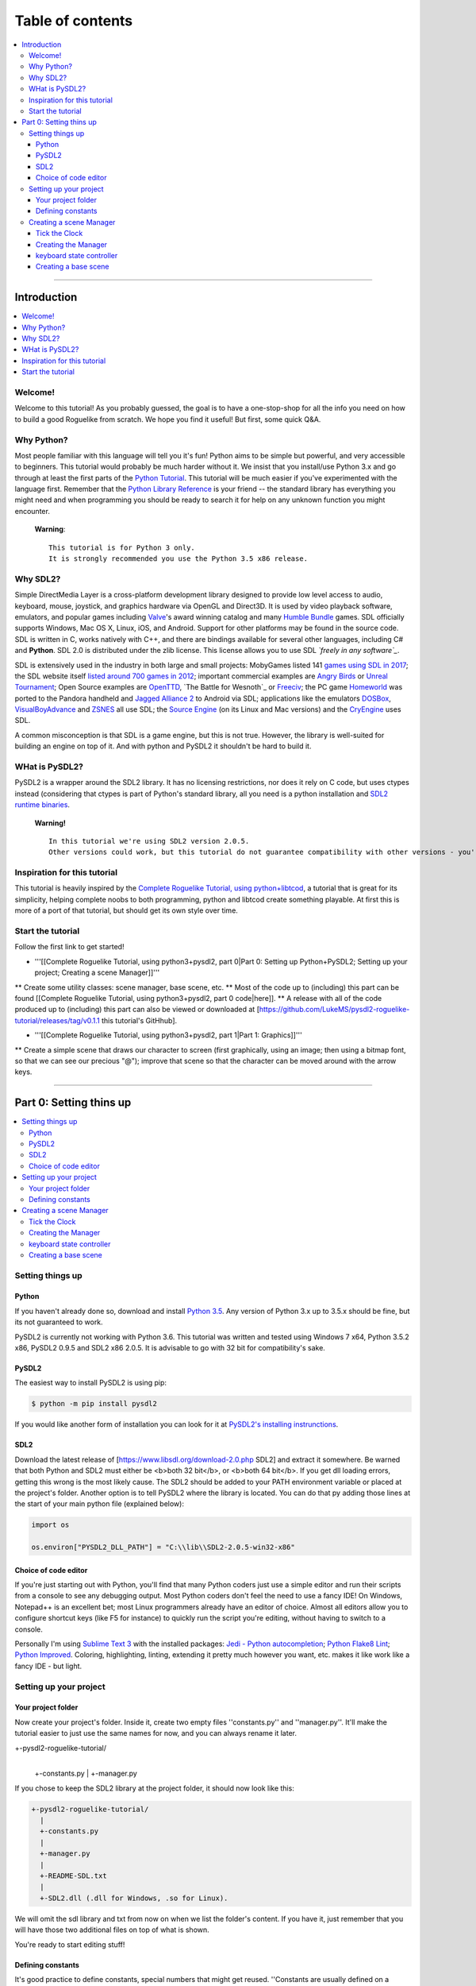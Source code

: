 Table of contents
*****************

.. contents:: :local:

------

Introduction
============

.. contents:: :local:

Welcome!
--------

Welcome to this tutorial! As you probably guessed, the goal is to have a one-stop-shop for all the info you need on how to build a good Roguelike from scratch. We hope you find it useful! But first, some quick Q&A.

Why Python?
-----------

Most people familiar with this language will tell you it's fun!  Python aims to be simple but powerful, and very accessible to beginners.  This tutorial would probably be much harder without it. We insist that you install/use Python 3.x and go through at least the first parts of the `Python Tutorial`_. This tutorial will be much easier if you've experimented with the language first. Remember that the `Python Library Reference`_ is your friend -- the standard library has everything you might need and when programming you should be ready to search it for help on any unknown function you might encounter.


  **Warning**::
    
       This tutorial is for Python 3 only.
       It is strongly recommended you use the Python 3.5 x86 release.

.. _`Python Tutorial`: https://docs.python.org/tutorial/
.. _`Python Library Reference`: https://docs.python.org/library/index.html

Why SDL2?
-----------

Simple DirectMedia Layer is a cross-platform development library designed to provide low level access to audio, keyboard, mouse, joystick, and graphics hardware via OpenGL and Direct3D. It is used by video playback software, emulators, and popular games including Valve_'s award winning catalog and many `Humble Bundle`_ games.
SDL officially supports Windows, Mac OS X, Linux, iOS, and Android. Support for other platforms may be found in the source code.
SDL is written in C, works natively with C++, and there are bindings available for several other languages, including C# and **Python**.
SDL 2.0 is distributed under the zlib license. This license allows you to use SDL *`freely in any software`_*.

SDL is extensively used in the industry in both large and small projects: MobyGames listed 141 `games using SDL in 2017`_; the SDL website itself `listed around 700 games in 2012`_; important commercial examples are `Angry Birds`_ or `Unreal Tournament`_; Open Source examples are OpenTTD_, `The Battle for Wesnoth`_ or Freeciv_; the PC game Homeworld_ was ported to the Pandora handheld and `Jagged Alliance 2`_ to Android via SDL; applications like the emulators DOSBox_, VisualBoyAdvance_  and ZSNES_ all use SDL; the `Source Engine`_ (on its Linux and Mac versions) and the CryEngine_ uses SDL.

A common misconception is that SDL is a game engine, but this is not true. However, the library is well-suited for building an engine on top of it. And with python and PySDL2 it shouldn't be hard to build it.

.. _Valve: https://valvesoftware.com/
.. _`Humble Bundle`: https://www.humblebundle.com/
.. _`freely in any software`: https://www.libsdl.org/index.php
.. _`games using SDL in 2017`: https://www.mobygames.com/game-group/middleware-sdl/offset,0/so,4d/
.. _`listed around 700 games in 2012`: https://web.archive.org/web/20100629004347/https://www.libsdl.org/games.php?order=name&category=-1&completed=0&os=-1&match_name=&perpage=-1
.. _`Angry Birds`: https://en.wikipedia.org/wiki/Angry_Birds
.. _`Unreal Tournament`: https://en.wikipedia.org/wiki/Unreal_Tournament
.. _OpenTTD: https://en.wikipedia.org/wiki/OpenTTD
.. _`The_Battle_for_Wesnoth`: https://en.wikipedia.org/wiki/The_Battle_for_Wesnoth
.. _Freeciv: https://en.wikipedia.org/wiki/Freeciv
.. _Homeworld: https://en.wikipedia.org/wiki/Homeworld
.. _`Jagged Alliance 2`: https://en.wikipedia.org/wiki/Jagged_Alliance_2
.. _DOSBox: https://en.wikipedia.org/wiki/DOSBox
.. _VisualBoyAdvance: https://en.wikipedia.org/wiki/VisualBoyAdvance
.. _ZSNES: https://en.wikipedia.org/wiki/ZSNES
.. _`Source Engine`: https://en.wikipedia.org/wiki/Source_(game_engine)
.. _CryEngine: https://en.wikipedia.org/wiki/CryEngine

WHat is PySDL2?
---------------

PySDL2 is a wrapper around the SDL2 library. It has no licensing restrictions, nor does it rely on C code, but uses ctypes instead (considering that ctypes is part of Python's standard library, all you need is a python installation and `SDL2 runtime binaries`_.

  **Warning!**   ::
    
       In this tutorial we're using SDL2 version 2.0.5.
       Other versions could work, but this tutorial do not guarantee compatibility with other versions - you're on your own for it.
       
.. _`SDL2 runtime binaries`: https://www.libsdl.org/download-2.0.php

Inspiration for this tutorial
-------------------------------

This tutorial is heavily inspired by the `Complete Roguelike Tutorial, using python+libtcod`_, a tutorial that is great for its simplicity, helping complete noobs to both programming, python and libtcod create something playable.
At first this is more of a port of that tutorial, but should get its own style over time.

.. _`Complete Roguelike Tutorial, using python+libtcod`: https://www.roguebasin.com/index.php?title=Complete_Roguelike_Tutorial,_using_python%2Blibtcod

Start the tutorial
-------------------------------

Follow the first link to get started!


* '''[[Complete Roguelike Tutorial, using python3+pysdl2, part 0|Part 0: Setting up Python+PySDL2; Setting up your project; Creating a scene Manager]]'''
** Create some utility classes: scene manager, base scene, etc.
** Most of the code up to (including) this part can be found [[Complete Roguelike Tutorial, using python3+pysdl2, part 0 code|here]].
** A release with all of the code produced up to (including) this part can also be viewed or downloaded at [https://github.com/LukeMS/pysdl2-roguelike-tutorial/releases/tag/v0.1.1 this tutorial's GitHhub].


* '''[[Complete Roguelike Tutorial, using python3+pysdl2, part 1|Part 1: Graphics]]'''
** Create a simple scene that draws our character to screen (first graphically, using an image; then using a bitmap font, so that we can see our precious "@"); improve that scene so that the character can be moved around with the arrow keys.

------

Part 0: Setting thins up
========================

.. contents:: :local:

Setting things up
-----------------

Python
######

If you haven't already done so, download and install `Python 3.5`_. Any version of Python 3.x up to 3.5.x should be fine, but its not guaranteed to work.

PySDL2 is currently not working with Python 3.6.
This tutorial was written and tested using Windows 7 x64, Python 3.5.2 x86, PySDL2 0.9.5 and SDL2 x86 2.0.5.
It is advisable to go with 32 bit for compatibility's sake.

.. _`Python 3.5`: https://www.python.org/downloads/release/python-352/

PySDL2
######

The easiest way to install PySDL2 is using pip:

.. code-block:: bash
  
  $ python -m pip install pysdl2

If you would like another form of installation you can look for it at `PySDL2's installing instrunctions`_.

.. _`PySDL2's installing instrunctions`: http://pysdl2.readthedocs.io/en/rel_0_9_5/install.html

SDL2
######

Download the latest release of [https://www.libsdl.org/download-2.0.php SDL2] and extract it somewhere. Be warned that both Python and SDL2 must either be <b>both 32 bit</b>, or <b>both 64 bit</b>.  If you get dll loading errors, getting this wrong is the most likely cause. The SDL2 should be added to your PATH environment variable or placed at the project's folder.
Another option is to tell PySDL2 where the library is located. You can do that py adding those lines at the start of your main python file (explained below):

.. code-block:: python
  
  import os
  
  os.environ["PYSDL2_DLL_PATH"] = "C:\\lib\\SDL2-2.0.5-win32-x86"

Choice of code editor
#####################

If you're just starting out with Python, you'll find that many Python coders just use a simple editor and run their scripts from a console to see any debugging output. Most Python coders don't feel the need to use a fancy IDE! On Windows, Notepad++ is an excellent bet; most Linux programmers already have an editor of choice. Almost all editors allow you to configure shortcut keys (like F5 for instance) to quickly run the script you're editing, without having to switch to a console.

Personally I'm using `Sublime Text 3`_ with the installed packages: `Jedi - Python autocompletion`_; `Python Flake8 Lint`_; `Python Improved`_. Coloring, highlighting, linting, extending it pretty much however you want, etc. makes it like work like a fancy IDE - but light.

.. _`Sublime Text 3`: https://www.sublimetext.com/3
.. _`Jedi - Python autocompletion`: https://github.com/srusskih/SublimeJEDI
.. _`Python Flake8 Lint`: https://github.com/dreadatour/Flake8Lint
.. _`Python Improved`: https://github.com/MattDMo/PythonImproved

Setting up your project
-----------------------

Your project folder
#####################

Now create your project's folder. Inside it, create two empty files ''constants.py'' and ''manager.py''.  It'll make the tutorial easier to just use the same names for now, and you can always rename it later.

.. code-block::

+-pysdl2-roguelike-tutorial/
   |
   +-constants.py
   |
   +-manager.py

If you chose to keep the SDL2 library at the project folder, it should now look like this:

.. code-block::

 +-pysdl2-roguelike-tutorial/
   |
   +-constants.py
   |
   +-manager.py
   |
   +-README-SDL.txt
   |
   +-SDL2.dll (.dll for Windows, .so for Linux).

We will omit the sdl library and txt from now on when we list the folder's content. If you have it, just remember that you will have those two additional files on top of what is shown.

You're ready to start editing stuff!

Defining constants
#####################

It's good practice to define constants, special numbers that might get reused. ''Constants are usually defined on a module level and written in all capital letters with underscores separating words'', according to `Python's style guide`_ - its not required, but it should make your code more readable to other people, so we're sticking to this style. Let's create a file named ''constants.py'' at our project's folder and write on it:

.. code-block:: python

	"""Game constants."""

	# size of a (square) tile's side in pixels.
	TILE_SIZE = 32

	# the width of the screen in pixels.
	SCREEN_WIDTH = 1024

	# the height of the screen in pixels
	SCREEN_HEIGHT = 768

	# maximum frames per second that should be drawn
	LIMIT_FPS = 30

	# the window's background color (RGBA, from 0-255)
	WINDOW_COLOR = (0, 0, 0, 255)

Now that we have our contants defined is time to create our scene manager!

.. _`Python's style guide`: https://www.python.org/dev/peps/pep-0008/


Creating a scene Manager
------------------------

Wait, manager? Ain't we making a game?
SDL2 is a C library. PySDL2 is a python wrapper for that library. But remember we've said at the introduction that SDL2 is not a game engine? Neither is PySDL2, although it does provide higher level classes and methods to help us.
We're going to create some classes to make our lives easier, more like a python game engine, less like a bunch of C methods. It will take some time until we can finally draw our character to the screen, but it will save us lots of re-work in the future.
If you don't care about the implementation of the ''Manager'' and related classes, our boilerplate code, you can just download the [https://github.com/LukeMS/pysdl2-roguelike-tutorial/releases/tag/v0.1.1 0.x release] (part 0 of the tutorial = 0.x releases) of the project on GitHub and skip to the [[Complete Roguelike Tutorial, using python3+pysdl2, part 1|Part 1]]. The code should be reasonably well described, with lots of docstrings and comments (feel free file an issue on GitHub if something is not described well enough) so that you may be able to understand it all just by looking at (actually, reading) it. And you can always come back here if, on the later stages, you feel like you need to understand what's going on in that ''manager.py''.
But even before we deal with the ''Manager'', we're going to work on a ''Clock'', the class that will control our frame rate among time. Something that the ''Manager'' itself will depend on.

Tick the Clock
#####################

Pygame, a python library based on SDL version 1.x, had a Clock. There is another library, based on Pygame, that is built around SDL2, named pygame-sdl2, that has a [https://github.com/renpy/pygame_sdl2/blob/master/src/pygame_sdl2/pygame_time.pyx Clock], but it's made using  cython, not python (this could actually be considered good, considering performance, but at this tutorial we're aiming at pure Python, because one language is enough for a tutorial). We're not reinventing the wheel, but we're adapting that cython Clock to a python one. We're not going to dive deeper into this process, just know that [https://github.com/LukeMS/pysdl2-roguelike-tutorial/raw/master/util/time.py this] is a pure Python port of [https://github.com/renpy/pygame_sdl2/blob/master/src/pygame_sdl2/pygame_time.pyx that].
You should download the ported version we're going to use from [https://github.com/LukeMS/pysdl2-roguelike-tutorial/raw/master/util/time.py here]. Make sure its placed under ''util/time.py'' in your project's folder.
*Note*: pygame-sdl2's code is released under zlib license. That means you can do almost everything you want with it, but it remains a copyrighted work. That being said, you can use it, even commercially, but we're not going to place the code here. Just get it through git and use it.

Now we're going to work on ''manager.py''.

Creating the Manager
#####################

Firt of all we're going to need a few imports:

.. code-block:: python

    # ctypes will be required for a single use at startup, don't let it scare you!
    import ctypes
    import os

    # tell sdl2 where your library is
    os.environ["PYSDL2_DLL_PATH"] = "C:\\lib\\SDL2-2.0.5-win32-x86"

    # import sdl2
    import sdl2
    # and sdl2.ext, where the pythonic part of the pysdl2 resides
    import sdl2.ext

    # import the constants we've defined
    from constants import (SCREEN_WIDTH, SCREEN_HEIGHT, TILE_SIZE, LIMIT_FPS,
                           WINDOW_COLOR)

    # impor our pythonic Clock
    from util.time import Clock
 
Next we're going to instantiate sdl2.ext.Resources to help us handling our resources:

.. code-block:: python

	    Resources = sdl2.ext.Resources(
        os.path.join(os.path.dirname(__file__), "resources"))

Then we're going to create the Manager class. As the first lines of its initialization we're going to unpack some arguments related to the constants we've defined. The description should make it clear enough:

.. code-block:: python

    class Manager(object):
        """Manage scenes and the main game loop.

        At each loop the events are passed down to the active scene and it's
        update method is called.
        """

        def __init__(
            self, width=None, height=None, cols=None, rows=None, tile_size=None,
            limit_fps=None, window_color=None
        ):
            """Initialization.

            Args:
                width (int): the width of the screen in pixels. Defaults to
                    constants.SCREEN_WIDTH
                height (int): the height of the screen in pixels. Defaults to
                    constants.SCREEN_HEIGHT
                tile_size (int): size of a (square) tile's side in pixels.
                    Defaults to constants.TILE_SIZE
                limit_fps (int): maximum frames per second that should be drawn.
                    Defaults to constants.LIMIT_FPS
                window_color (4-tuple): the window's background color, as a tuple
                    of 4 integers representing Red, Greehn, Blue and Alpha values
                    (0-255). Defaults to constants.WINDOW_COLOR

            Usage:
                m = Manager()  # start with default parameters
                m.set_scene(SceneBase)  # set a scene. This is a blank base scene
                m.execute()  # call the main loop
            """
            # Set the default arguments
            self.width = width or SCREEN_WIDTH
            self.height = height or SCREEN_HEIGHT
            self.tile_size = tile_size or TILE_SIZE
            self.limit_fps = limit_fps or LIMIT_FPS
            self.window_color = window_color or WINDOW_COLOR

            # Number of tile_size-sized drawable columns and rows on screen
            self.cols = self.width // self.tile_size
            self.rows = self.height // self.tile_size

The way we've built our Manager so far allow us to consider the constants as default values but still accept values passed in during its initialization. An example of that will be shown when we first draw our character.
We're also going to set a blank scene (''None'') at start, requiring that, after the Manager instantiation, a proper scene is passed to it before starting the main loop (unless you want't to stare at blank scrren).

.. code-block:: python

            ...
            # Initialize with no scene
            self.scene = None

And finally we're going to write some SDL stuff, mostly via PySDL2.ext utilities, so that we don't have to it on each scene we create:

.. code-block:: python

        ...
        # Initialize the video system - this implicitly initializes some
        # necessary parts within the SDL2 DLL used by the video module.
        #
        # You SHOULD call this before using any video related methods or
        # classes.
        sdl2.ext.init()

        # Create a new window (like your browser window or editor window,
            # etc.) and give it a meaningful title and size. We definitely need
            # this, if we want to present something to the user.
            self.window = sdl2.ext.Window(
                "Tiles", size=(self.width, self.height),
                flags=sdl2.SDL_WINDOW_BORDERLESS)

            # Create a renderer that supports hardware-accelerated sprites.
            self.renderer = sdl2.ext.Renderer(self.window)

            # Create a sprite factory that allows us to create visible 2D elements
            # easily.
            self.factory = sdl2.ext.SpriteFactory(
                sdl2.ext.TEXTURE, renderer=self.renderer)

            # Creates a simple rendering system for the Window. The
            # SpriteRenderSystem can draw Sprite objects on the window.
            self.spriterenderer = self.factory.create_sprite_render_system(
                self.window)

            # By default, every Window is hidden, not shown on the screen right
            # after creation. Thus we need to tell it to be shown now.
            self.window.show()

            # Enforce window raising just to be sure.
            sdl2.SDL_RaiseWindow(self.window.window)

            # Initialize the keyboard state controller.
            # PySDL2/SDL2 shouldn't need this but the basic procedure for getting
            # key mods and locks is not working for me atm.
            # So I've implemented my own controller.
            self.kb_state = KeyboardStateController()

            # Initialize a mouse starting position. From here on the manager will
            # be able to work on distances from previous positions.
            self._get_mouse_state()

            # Initialize a clock utility to help us control the framerate
            self.clock = Clock()

            # Make the Manager alive. This is used on the main loop.
            self.alive = True

        def _get_mouse_state(self):
            """Get the mouse state.

            This is only required during initialization. Later on the mouse
            position will be passed through events.
            """
            # This is an example of what PySDL2, below the hood, does for us.
            # Here we create a ctypes int (i.e. a C type int)
            x = ctypes.c_int(0)
            y = ctypes.c_int(0)
            # And pass it by reference to the SDL C function (i.e. pointers)
            sdl2.mouse.SDL_GetMouseState(ctypes.byref(x), ctypes.byref(y))
            # The variables were modified by SDL, but are still of C type
            # So we need to get their values as python integers
            self._mouse_x = x.value
            self._mouse_y = y.value
            # Now we hope we're never going to deal with this kind of stuff again
            return self._mouse_x, self._mouse_y

The long comments and docstring should provide some information about what we just did.
We initialize SDL2 (''sdl2.ext.init()''); create a (borderless, in this case) window (''sdl2.ext.Window'');  create a renderer that supports hardware acceleration (sdl2.ext.Renderer; it uses textures instead of surfaces, works with/on the GPU and provides a nice performance gain, should you require it for drawing tons of sprites); we also create a sprite factory (''sdl2.ext.SpriteFactory'') that will help make sprite creation easier for us later on; we ask the window to be shown (''window.show()'') and raised (''sdl2.SDL_RaiseWindow(window)'') in case some input got our focus; we instantiate a ''KeyboardStateController'' what will be described below (because the default PySDL2 way of handling keyboard mods and locks, although easier in theory, simply doesn't work for my computer/keyboard); then we get our initial mouse state (starting position); finally we instantiate our Clock and set the Manager state to alive!

Now we have to create our main loop that will keep the game running, process and dispatch events (input and output events). We keep it small and call other helper functions to do specialized work:

.. code-block:: python

        def run(self):
            """Main loop handling events and updates."""
            while self.alive:
                self.clock.tick(self.limit_fps)
                self.on_event()
                self.on_update()
            return sdl2.ext.quit()

The ''on_event'' method takes a bit more of work to evaluate the events received and dispatch them accordingly (mouse events, keyboard events and its specific types such as press/release/etc.):

.. code-block:: python

        def on_event(self):
            """Handle the events and pass them to the active scene."""
            scene = self.scene

            if scene is None:
                return
            for event in sdl2.ext.get_events():

                # Exit events
                if event.type == sdl2.SDL_QUIT:
                    self.alive = False
                    return

                # Redraw in case the focus was lost and now regained
                if event.type == sdl2.SDL_WINDOWEVENT_FOCUS_GAINED:
                    self.on_update()
                    continue

                # on_mouse_motion, on_mouse_drag
                if event.type == sdl2.SDL_MOUSEMOTION:
                    x = event.motion.x
                    y = event.motion.y
                    buttons = event.motion.state
                    self._mouse_x = x
                    self._mouse_y = y
                    dx = x - self._mouse_x
                    dy = y - self._mouse_y
                    if buttons & sdl2.SDL_BUTTON_LMASK:
                        scene.on_mouse_drag(event, x, y, dx, dy, "LEFT")
                    elif buttons & sdl2.SDL_BUTTON_MMASK:
                        scene.on_mouse_drag(event, x, y, dx, dy, "MIDDLE")
                    elif buttons & sdl2.SDL_BUTTON_RMASK:
                        scene.on_mouse_drag(event, x, y, dx, dy, "RIGHT")
                    else:
                        scene.on_mouse_motion(event, x, y, dx, dy)
                    continue
                # on_mouse_press
                elif event.type == sdl2.SDL_MOUSEBUTTONDOWN:
                    x = event.button.x
                    y = event.button.y

                    button_n = event.button.button
                    if button_n == sdl2.SDL_BUTTON_LEFT:
                        button = "LEFT"
                    elif button_n == sdl2.SDL_BUTTON_RIGHT:
                        button = "RIGHT"
                    elif button_n == sdl2.SDL_BUTTON_MIDDLE:
                        button = "MIDDLE"

                    double = bool(event.button.clicks - 1)

                    scene.on_mouse_press(event, x, y, button, double)
                    continue
                # on_mouse_scroll (wheel)
                elif event.type == sdl2.SDL_MOUSEWHEEL:
                    offset_x = event.wheel.x
                    offset_y = event.wheel.y
                    scene.on_mouse_scroll(event, offset_x, offset_y)
                    continue

                # for keyboard input, set the key symbol and keyboard modifiers
                mod = self.kb_state.process(event)
                sym = event.key.keysym.sym

                # on_key_release
                if event.type == sdl2.SDL_KEYUP:
                    scene.on_key_release(event, sym, mod)
                # on_key_press
                elif event.type == sdl2.SDL_KEYDOWN:
                    scene.on_key_press(event, sym, mod)
                    
So what we've done here is: check the type of the event and deliver it to whatever method we're going to create on the game scenes to handle that type of event.
The output (graphic) part is simpler:

.. code-block:: python

        def on_update(self):
            """Update the active scene."""
            scene = self.scene
            if self.alive:
                # clear the window with its color
                self.renderer.clear(self.window_color)
                if scene:
                    # call the active scene's on_update
                    scene.on_update()
                # present what we have to the screen
                self.present()

        def present(self):
            """Flip the GPU buffer."""
            sdl2.render.SDL_RenderPresent(self.spriterenderer.sdlrenderer)

And finally we need to set up each scene that we pass to the Manager:

.. code-block:: python

        def set_scene(self, scene=None, **kwargs):
            """Set the scene.

            Args:
                scene (SceneBase): the scene to be initialized
                kwargs: the arguments that should be passed to the scene

            """
            self.scene = scene(manager=self, **kwargs)

keyboard state controller
#########################

The ''KeyboardStateController'' class will keep track of two things: if ''alt'', ''ctrl'' and/or ''shift'' are held; if ''caps'', ''num'' and/or ''scroll lock'' are on/off.
As I've said above the default SDL2/PySDL2 way of handling this simpy don't work for me, thus a new way of tracking needs to be created:

.. code-block:: python

    class KeyboardStateController:
        """A class that keeps track of keyboard modifiers and locks."""

        def __init__(self):
            """Initialization."""
            # evernthing defaults to False
            self._shift = False
            self._ctrl = False
            self._alt = False
            self.caps = False
            self.num = False
            self.scroll = False

        @property
        def alt(self):
            """Evaluate if the alt key only is held."""
            return self.combine(ctrl=True)

        @property
        def ctrl(self):
            """Evaluate if the ctrl key only is held."""
            return self.combine(ctrl=True)

        @property
        def shift(self):
            """Evaluate if the ctrl key only is held."""
            return self.combine(shift=True)

        def combine(self, alt=False, ctrl=False, shift=False):
            """Evaluate key combinations."""
            return all(
                (self._alt == alt,
                 self._ctrl == ctrl,
                 self._shift == shift)
            )

        def process(self, event):
            """Process the current event and update the keyboard state."""
            down = True if event.type == sdl2.SDL_KEYDOWN else False
            self._process_mods(event.key.keysym.sym, down)
            if not down:
                self._process_locks(event.key.keysym.sym)
            return self

        def _process_locks(self, key):
            """Process the locks."""
            for lock, sym in (
                ("caps", sdl2.SDLK_CAPSLOCK),
                ("num", sdl2.SDLK_NUMLOCKCLEAR),
                ("scroll", sdl2.SDLK_SCROLLLOCK)
            ):
                if key == sym:
                    _prev_lock = getattr(self, lock)
                    setattr(self, lock, not _prev_lock)

        def _process_mods(self, key, down):
            """Process the modifiers."""
            for mod, syms in (
                ("_ctrl", (sdl2.SDLK_LCTRL, sdl2.SDLK_RCTRL)),
                ("_shift", (sdl2.SDLK_LSHIFT, sdl2.SDLK_RSHIFT)),
                ("_alt", (sdl2.SDLK_LALT, sdl2.SDLK_RALT))
            ):
                if key in syms:
                    setattr(self, mod, down)

No need to go into details here: it process an  event and set its state accordingly. We can check for simple mods (e.g. ''kb_state.shift'') or locks (e.g. ''kb_state.caps'') or multiple mods (''kb_state.combine(shift=True, ctrl=True)'').

Creating a base scene
#####################

Every line that we write here is a line that we won't have to write at each scene later on. Don't give up! We're gaining in the long term.
We should now create a base scene that would be inherited by the custom scenes we create. This scene should know who is its Manager and be able to access some of its attributes and methods easily. And it should act show how input and output are usually handled/passed by the Manager. Some of the properties here might not be used by you at all. But know that, if you need it, most of the essential ones are here. And as usual we're hoping the dosctrings and comments help explain what we forget:

.. code-block:: python

class SceneBase(object):
    """Basic scene of the game.

    New Scenes should be subclasses of SceneBase.
    """

    def __new__(cls, manager, **kwargs):
        """Create a new instance of a scene.

        A reference to the manager is stored before returning the instance.
        This is made preventively because many properties are related to the
        manager.

        Args:
            manager (Manager): the running instance of the Manager
        """
        scene = super().__new__(cls)
        scene.manager = manager
        return scene

    def __init__(self, **kwargs):
        """Initialization."""
        pass

    # properties
    @property
    def height(self):
        """Main window height.

        Returns:
            Manager.height
        """
        return self.manager.height

    @property
    def width(self):
        """Main window width.

        Returns:
            Manager.height
        """
        return self.manager.width

    @property
    def factory(self):
        """Reference to sdl2.ext.SpriteFactory instance.

        Returns:
            Manager.factory
        """
        return self.manager.factory

    @property
    def kb_state(self):
        """Reference to KeyboardStateController instance.

        Returns:
            Manager.kb_state
        """
        return self.manager.kb_state

    @property
    def renderer(self):
        """Reference to sdl2.ext.Renderer instance.

        Returns:
            Manager.renderer

        """
        return self.manager.renderer

    @property
    def sdlrenderer(self):
        """Reference to sdl2.SDL_Renderer instance.

        Returns:
            Manager.renderer.sdlrenderer
        """
        return self.manager.renderer.sdlrenderer

    @property
    def spriterenderer(self):
        """Reference to sdl2.ext.TextureSpriteRenderSystem instance.

        Returns:
            Manager.spriterenderer
        """
        return self.manager.spriterenderer

    # other methods
    def quit(self):
        """Stop the manager main loop."""
        self.manager.alive = False

    # event methods
    def on_key_press(self, event, sym, mod):
        """Called on keyboard input, when a key is **held down**.

        Args:
            event (sdl2.events.SDL_Event): The base event, as passed by SDL2.
                Unless specifically needed, sym and mod should be used
                instead.
            sym (int): Integer representing code of the key pressed. For
                printable keys ``chr(key)`` should return the corresponding
                character.
            mod (KeyboardStateController): the keyboard state for modifiers
                and locks. See :class:KeyboardStateController
        """
        pass

    def on_key_release(self, event, sym, mod):
        """Called on keyboard input, when a key is **released**.

        By default if the Escape key is pressed the manager quits.
        If that behaviour is desired you can call ``super().on_key_release(
        event, sym, mod)`` on a child class.

        Args:
            event (sdl2.events.SDL_Event): The base event, as passed by SDL2.
                The other arguments should be used for a higher level
                interaction, unless specifically needed.
            sym (int): Integer representing code of the key pressed. For
                printable keys ``chr(key)`` should return the corresponding
                character.
            mod (KeyboardStateController): the keyboard state for modifiers
                and locks. See :class:KeyboardStateController
        """
        if sym == sdl2.SDLK_ESCAPE:
            self.quit()

    def on_mouse_drag(self, event, x, y, dx, dy, button):
        """Called when mouse buttons are pressed and the mouse is dragged.

        Args:
            event (sdl2.events.SDL_Event): The base event, as passed by SDL2.
                The other arguments should be used for a higher level
                interaction, unless specifically needed.
            x (int): horizontal coordinate, relative to window.
            y (int): vertical coordinate, relative to window.
            dx (int): relative motion in the horizontal direction
            dy (int): relative motion in the vertical direction
            button (str, "RIGHT"|"MIDDLE"|"LEFT"): string representing the
                button pressed.
        """
        pass

    def on_mouse_motion(self, event, x, y, dx, dy):
            """Called when the mouse is moved.

            Args:
                event (sdl2.events.SDL_Event): The base event, as passed by SDL2.
                    The other arguments should be used for a higher level
                    interaction, unless specifically needed.
                x (int): horizontal coordinate, relative to window.
                y (int): vertical coordinate, relative to window.
                dx (int): relative motion in the horizontal direction
                dy (int): relative motion in the vertical direction
            """
            pass

        def on_mouse_press(self, event, x, y, button, double):
            """Called when mouse buttons are pressed.

            Args:
                event (sdl2.events.SDL_Event): The base event, as passed by SDL2.
                    The other arguments should be used for a higher level
                    interaction, unless specifically needed.
                x (int): horizontal coordinate, relative to window.
                y (int): vertical coordinate, relative to window.
                button (str, "RIGHT"|"MIDDLE"|"LEFT"): string representing the
                    button pressed.
                double (bool, True|False): boolean indicating if the click was a
                    double click.
            """
            pass

        def on_mouse_scroll(self, event, offset_x, offset_y):
            """Called when the mouse wheel is scrolled.

            Args:
                event (sdl2.events.SDL_Event): The base event, as passed by SDL2.
                    The other arguments should be used for a higher level
                    interaction, unless specifically needed.
                offset_x (int): the amount scrolled horizontally, positive to the
                    right and negative to the left.
                offset_y (int): the amount scrolled vertically, positive away
                    from the user and negative toward the user.
            """
            pass

        def on_update(self):
            """Graphical logic."""
            pass

Ta-da! No, no character on screen yet. But things are about to start running smoothly from now on!
To test if everything works so far, add the lines below to the end of ''manager.py''. Cross your fingers and run it!
An ugly green screen should appear and, if you press Escape, it should quit quietly.
<div style="padding: 5px; border: solid 1px #C0C0C0; background-color: #F0F0F0"><syntaxhighlight lang="python">
if __name__ == '__main__':
    # example, with a borderless yet ugly green window
    m = Manager(window_color=(0, 255, 0, 255))
    m.set_scene(scene=SceneBase)
    m.run()
</syntaxhighlight></div>

[[Complete Roguelike Tutorial, using python3+pysdl2, part 0 code|Here]]'s a rundown of the whole code so far.

[[Complete Roguelike Tutorial, using python3+pysdl2, part 1|Go on to the next part]].

[[Category:Developing]]

<center><table border="0" cellpadding="10" cellspacing="0" style="background:#F0E68C"><tr><td><center>
This is part of a series of tutorials; the main page can be found [[Complete Roguelike Tutorial, using python3+pysdl2|here]].
</center></td></tr></table></center>


__TOC__

<center><h1>'''Graphics'''</h1></center>

== Showing the character on screen ==

Time to work with ''rl.py'' - the shiny part our game. Create it in the project's folder.

For this step we're going to need a character sprite. Don't worry, we will draw some letters in the tradition of roguelikes later on. But for now lets use an image.
We're using art by David E. Gervais, available [http://pousse.rapiere.free.fr/tome/tiles/DO/tome-domonsterstiles.htm here] under [https://creativecommons.org/licenses/by/3.0/ CC BY 3.0 license]. Specifically we're using ``HalfOgreFighter3.png``, because, well, they look mighty!
Note that those sprites are in 54x54 resolution. And they have a pink background. A [https://github.com/LukeMS/pysdl2-roguelike-tutorial/blob/master/resources/HalfOgreFighter3.PNG proper sized version with transparent background] is available at the project's GitHub. Create a ''resources'' folder and save the image on it. Save the [https://github.com/LukeMS/pysdl2-roguelike-tutorial/raw/master/resources/davir_gervais_tileset.license license] there too, so that we do not forget to give the author its deserved credits.

By now your project's folder should look like this:
 +-pysdl2-roguelike-tutorial/
   |
   +-constants.py
   |
   +-manager.py
   |
   +-rl.py
   |
   +-resources/
   | |
   | +-[https://github.com/LukeMS/pysdl2-roguelike-tutorial/raw/master/resources/davir_gervais_tileset.license davir_gervais_tileset.license]
   | |
   | +-[https://github.com/LukeMS/pysdl2-roguelike-tutorial/raw/master/resources/HalfOgreFighter3.png HalfOgreFighter3.png]
   |
   +-util/
     |
     +-time.py

Because we did some hard work creating our ''Manager'', ''SceneBase'', etc., we won't even need to import sdl2 for this part. All we need is to import those classes (and ''Resources'') from ''manager'':
<div style="padding: 5px; border: solid 1px #C0C0C0; background-color: #F0F0F0"><syntaxhighlight lang="python">
from manager import Manager, SceneBase, Resources
</syntaxhighlight></div>


Let's put Inheritance to work by subclassing ''SceneBase'':

<div style="padding: 5px; border: solid 1px #C0C0C0; background-color: #F0F0F0"><syntaxhighlight lang="python">
class RogueLike(SceneBase):
    """An aspiring Roguelike game's scene."""

    def __init__(self, **kwargs):
        """Initialization."""
        # Nothing there for us but lets call super in case we implement
        # something later on, ok?
        super().__init__(**kwargs)

        # pass the name of the resource to the sdl2.ext.Resources instance on
        # manager.py
        fname = Resources.get("HalfOgreFighter3.png")

        # use the pysdl2 factory to create a sprite from an image
        self.sprite = self.factory.from_image(fname)

        # set it to a position to look better on our screenshot :)
        self.sprite.position = (128, 128)

    def on_update(self):
        """Graphical logic."""
        # use the render method from manager's spriterenderer
        self.manager.spriterenderer.render(sprites=self.sprite)
</syntaxhighlight></div>
That would be all for now.
To test, at the end of the ''rl.py'', adding the belo lines and run it:
<div style="padding: 5px; border: solid 1px #C0C0C0; background-color: #F0F0F0"><syntaxhighlight lang="python">
if __name__ == '__main__':
    # create a game/Manager instance
    # we're using an arbitrary size to put our half-ogre right in the middle 
    # of the screen
    m = Manager(width=288, height=288)

    # pass our created RogueLike scene to the Manager
    m.set_scene(scene=RogueLike)

    # make it fly!
    m.run()
</syntaxhighlight></div>

And now we should be able to see a mighty half-ogre in the middle of a black screen:

[[File:Roguelike_tutorial_pysdl2-part1-character_on_screen.png|center]]

== Show me the @!!! ==

In this tutorial we're using a bitmap created from a regular font. I've done this myself and you can download it here.
Now, something libtcod-specific: we're going to use a custom font! It's pretty easy. libtcod comes bundled with a few fonts that are usable right out of the box. Remember however that they can be in different '''formats''', and you'll need to tell it about this. This one is "grayscale" and using the "tcod layout", most fonts are in this format and thus end with ''_gs_tc''. If you wanna use a font with a different layout or make your own, the [http://roguecentral.org/doryen/data/libtcod/doc/1.5.1/html2/console_set_custom_font.html?c=false&cpp=false&cs=false&py=true&lua=false docs on the subject] are really informative. You can worry about that at a later time though. Notice that the size of a font is automatically detected.


<div style="padding: 5px; border: solid 1px #C0C0C0; background-color: #F0F0F0"><syntaxhighlight lang="python">libtcod.console_set_custom_font('arial10x10.png', libtcod.FONT_TYPE_GREYSCALE | libtcod.FONT_LAYOUT_TCOD)</syntaxhighlight></div>


This is probably the most important call, initializing the window. We're specifying its size, the title (change it now if you want to), and the last parameter tells it if it should be fullscreen or not.


<div style="padding: 5px; border: solid 1px #C0C0C0; background-color: #F0F0F0"><syntaxhighlight lang="python">libtcod.console_init_root(SCREEN_WIDTH, SCREEN_HEIGHT, 'python/libtcod tutorial', False)</syntaxhighlight></div>


For a real-time roguelike, you wanna limit the speed of the game (frames-per-second or FPS). If you want it to be turn-based, ignore this line. (This line will simply have no effect if your game is turn-based.)

<div style="padding: 5px; border: solid 1px #C0C0C0; background-color: #D0FFC2"><syntaxhighlight lang="python">libtcod.sys_set_fps(LIMIT_FPS)</syntaxhighlight></div>


Now the main loop. It will keep running the logic of your game as long as the window is not closed.


<div style="padding: 5px; border: solid 1px #C0C0C0; background-color: #F0F0F0"><syntaxhighlight lang="python">while not libtcod.console_is_window_closed():</syntaxhighlight></div>


For each iteration we'll want to print something useful to the window. If your game is turn-based each iteration is a turn; if it's real-time, each one is a frame. Here we're setting the text color to be white. [http://roguecentral.org/doryen/data/libtcod/doc/1.5.1/html2/color.html?c=false&cpp=false&cs=false&py=true&lua=false There's a good list of colors you can use here], along with some info about mixing them and all that. The zero is the console we're printing to, in this case the screen; more on that later.


<div style="padding: 5px; border: solid 1px #C0C0C0; background-color: #F0F0F0"><syntaxhighlight lang="python">    libtcod.console_set_default_foreground(0, libtcod.white)</syntaxhighlight></div>


Don't forget the indentation at the beginning of the line, it's extra-important in Python. '''Make sure you don't mix tabs with spaces for indentation!''' This comes up often if you copy-and-paste code from the net, and you'll see an error telling you something about the indentation (that's a pretty big clue right there!). Choose one option and stick with it. In this tutorial we're using the 4-spaces convention, but tabs are easy to work with in many editors so they're a valid choice too.

Now print a character to the coordinates (1,1). Once more the first zero specifies the console, which is the screen in this case. Can you guess what that character is? No, it doesn't move yet!


<div style="padding: 5px; border: solid 1px #C0C0C0; background-color: #F0F0F0"><syntaxhighlight lang="python">    libtcod.console_put_char(0, 1, 1, '@', libtcod.BKGND_NONE)</syntaxhighlight></div>


At the end of the main loop you'll always need to present the changes to the screen. This is called ''flushing'' the console and is done with the following line.


<div style="padding: 5px; border: solid 1px #C0C0C0; background-color: #F0F0F0"><syntaxhighlight lang="python">    libtcod.console_flush()</syntaxhighlight></div>


Ta-da! You're done. Run that code and give yourself a pat on the back!

<center><table border="0" cellpadding="10" cellspacing="0" style="background:#F0E68C" width="65%"><tr><td><center>
<b>Common reasons the code won't run.</b></center>

* On Windows? Is either of the libtcod or SDL dlls not found?<br/><i>Make sure your Python and libtcod are either BOTH 32 bit, or BOTH 64 bit.</i>
* Python errors? Using Python 3?<br/><i>We said above that this tutorial is only for Python 2.  So use Python 2, with Python 3 you are on your own.  They're different languages, it won't just magically work!</i>
* Still blocked?  Check out the [[Complete_Roguelike_Tutorial,_using_Python+libtcod,_problems|problems page]].
</td></tr></table></center>

Note that since we don't have any input handling code, the game may crash on exit (it won't process the OS's requests to close). Oops! Don't worry though, this problem will go away as soon as we add keyboard support.

[[Complete Roguelike Tutorial, using python+libtcod, part 1 code#Showing the @ on screen|Here]]'s the complete code so far.

== Moving around ==

That was pretty neat, huh? Now we're going to move around that @ with the keys!

First, we need to keep track of the player's position. We'll use these variables for that, and take the opportunity to initialize them to the center of the screen instead of the top-left corner. This can go just before the main loop.


<div style="padding: 5px; border: solid 1px #C0C0C0; background-color: #F0F0F0"><syntaxhighlight lang="python">playerx = SCREEN_WIDTH/2
playery = SCREEN_HEIGHT/2</syntaxhighlight></div>


There are functions to check for pressed keys. When that happens, just change the coordinates accordingly. Then, print the @ at those coordinates. We'll make a separate function to handle the keys.


<div style="padding: 5px; border: solid 1px #C0C0C0; background-color: #F0F0F0"><syntaxhighlight lang="python">def handle_keys():
    global playerx, playery
    
    #movement keys
    if libtcod.console_is_key_pressed(libtcod.KEY_UP):
        playery -= 1
        
    elif libtcod.console_is_key_pressed(libtcod.KEY_DOWN):
        playery += 1
        
    elif libtcod.console_is_key_pressed(libtcod.KEY_LEFT):
        playerx -= 1
        
    elif libtcod.console_is_key_pressed(libtcod.KEY_RIGHT):
        playerx += 1</syntaxhighlight></div>


Done! These are the arrow keys, if you want to use other keys here's a [http://roguecentral.org/doryen/data/libtcod/doc/1.5.1/html2/console_keycode_t.html?c=false&cpp=false&cs=false&py=true&lua=false reference] (pay attention to the Python-specific notes).

While we're at it, why not include keys to toggle fullscreen mode, and exit the game? You can put this at the beginning of the function.


<div style="padding: 5px; border: solid 1px #C0C0C0; background-color: #F0F0F0"><syntaxhighlight lang="python">  
    key = libtcod.console_check_for_keypress()
    if key.vk == libtcod.KEY_ENTER and key.lalt:
        #Alt+Enter: toggle fullscreen
        libtcod.console_set_fullscreen(not libtcod.console_is_fullscreen())
        
    elif key.vk == libtcod.KEY_ESCAPE:
        return True  #exit game</syntaxhighlight></div>


From now on, we'll show code for a <span style="background-color: #D0FFC2">'''real-time game'''</span> with a green background, and code for a <span style="background-color: #DFEEFF">'''turn-based game'''</span> with a blue background.

Notice a subtle difference here. The ''console_is_key_pressed'' function is useful for real-time games, since it checks if a key is pressed with no delays. ''console_check_for_keypress'', on the other hand, treats the key like it's being typed. So after the first press, it will stop working for a fraction of a second. This is the same behavior you see when you type, otherwise pressing a key would result in you typing 3 or 4 letters! It's useful for all commands except movement, which you usually want to react as soon as possible with no delays, and continue for as long as you press the movement keys.

Now here's an important thing: you can use that first line to distinguish between real-time and turn-based gameplay! See, ''console_check_for_keypress'' won't block the game. But if you replace it with this line:

<div style="padding: 5px; border: solid 1px #C0C0C0; background-color: #DFEEFF"><syntaxhighlight lang="python">    key = libtcod.console_wait_for_keypress(True)</syntaxhighlight></div>


Then the game won't go on unless the player presses a key. So effectively you have a turn-based game now.

Now, the main loop needs to call this function in order for it to work. If the returned value is True, then we "break" from the main loop, ending the game. The inside of the main loop should now look like this:


<div style="padding: 5px; border: solid 1px #C0C0C0; background-color: #F0F0F0"><syntaxhighlight lang="python">
    libtcod.console_set_default_foreground(0, libtcod.white)
    libtcod.console_put_char(0, playerx, playery, '@', libtcod.BKGND_NONE)
    
    libtcod.console_flush()
    
    #handle keys and exit game if needed
    exit = handle_keys()
    if exit:
        break</syntaxhighlight></div>


The reason why we draw stuff before handling key input is that, in a turn-based game, the first screen is shown before the first key is pressed (otherwise the first screen would be blank).

One more thing! If you try that, you'll see that moving you leave around a trail of little @'s. That's not what we want! We need to clear the character at the last position before moving to the new one, this can be done by simply printing a space there. Put this just before ''exit = handle_keys()''.


<div style="padding: 5px; border: solid 1px #C0C0C0; background-color: #F0F0F0"><syntaxhighlight lang="python">        libtcod.console_put_char(0, playerx, playery, ' ', libtcod.BKGND_NONE)</syntaxhighlight></div>


[[Complete Roguelike Tutorial, using python+libtcod, part 1 code#Moving around|Here]]'s a rundown of the whole code so far.

[[Complete Roguelike Tutorial, using python+libtcod, part 2|Go on to the next part]].

[[Category:Developing]]



.. code-block:: bash

  pip install pysdl2

.. code-block:: ruby

  @a = "using code-block ruby"
  puts @a
  
.. code-block:: python

  [i for i in range(10)]
